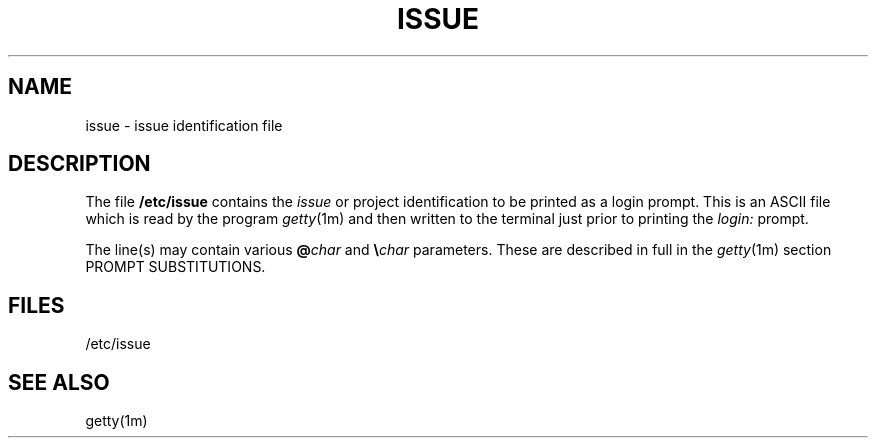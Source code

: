 .\" +----------
.\" |	$Id: issue.m4,v 2.0 90/09/19 20:13:21 paul Rel $
.\" |
.\" |	ISSUE man page.
.\" |
.\" |	Copyright 1989,1990 by Paul Sutcliffe Jr.
.\" |
.\" |	Permission is hereby granted to copy, reproduce, redistribute,
.\" |	or otherwise use this software as long as: there is no monetary
.\" |	profit gained specifically from the use or reproduction or this
.\" |	software, it is not sold, rented, traded or otherwise marketed,
.\" |	and this copyright notice is included prominently in any copy
.\" |	made.
.\" |
.\" |	The author make no claims as to the fitness or correctness of
.\" |	this software for any use whatsoever, and it is provided as is. 
.\" |	Any use of this software is at the user's own risk.
.\" |
.\"
.\" +----------
.\" |	$Log:	issue.m4,v $
.\" |	Revision 2.0  90/09/19  20:13:21  paul
.\" |	Initial 2.0 release
.\" |	
.\" |	
.\" 
.\" +----------
.\" | M4 configuration
.\"
.\" +----------
.\" | local GETTY configurations
.\"
.\" 
.\" 
.\" 
.\" 
.\" 
.\" 
.\" 
.\" 
.\" 
.\" 
.\" 
.\" 
.\" 
.\" 
.\" 
.\" 
.\" 
.\" 
.\"
.\" 
.\" 
.\" 
.\" 
.\" 
.\"
.\"
.\" +----------
.\" | Manpage source follows:
.\"
.TH ISSUE 4
.SH NAME
issue \- issue identification file
.SH DESCRIPTION
The file
.B /etc/issue
contains the
.I issue
or project identification to be printed as a login prompt.  This
is an ASCII file which is read by the program
.IR getty (1m)
and then written to the terminal just prior to printing the
.I login:
prompt.
.PP
The line(s) may contain various
.BI @ char
and
\fB\\\fIchar\fR
parameters.  These are described in full in the
.IR getty (1m)
section PROMPT SUBSTITUTIONS.
.SH FILES
/etc/issue
.SH "SEE ALSO"
getty(1m)
